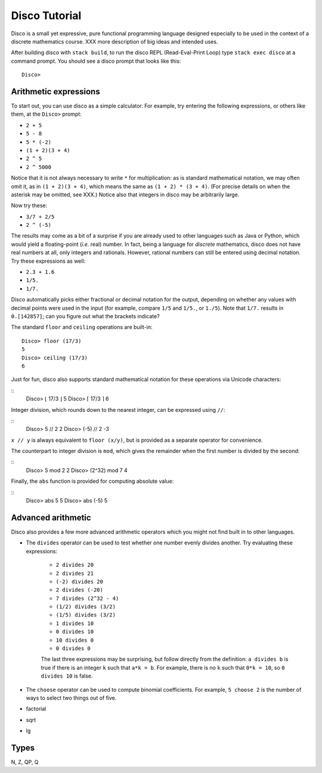 
**************
Disco Tutorial
**************

Disco is a small yet expressive, pure functional programming language
designed especially to be used in the context of a discrete
mathematics course. XXX more description of big ideas and intended
uses.

After building disco with ``stack build``, to run the disco REPL
(Read-Eval-Print Loop) type ``stack exec disco`` at a command prompt.
You should see a disco prompt that looks like this:

::

    Disco>

Arithmetic expressions
======================

To start out, you can use disco as a simple calculator.  For
example, try entering the following expressions, or others like them,
at the ``Disco>`` prompt:

* ``2 + 5``
* ``5 - 8``
* ``5 * (-2)``
* ``(1 + 2)(3 + 4)``
* ``2 ^ 5``
* ``2 ^ 5000``

Notice that it is not always necessary to write ``*`` for
multiplication: as is standard mathematical notation, we may often
omit it, as in ``(1 + 2)(3 + 4)``, which means the same as ``(1 + 2) *
(3 + 4)``. (For precise details on when the asterisk may be omitted,
see XXX.)  Notice also that integers in disco may be arbitrarily
large.

Now try these:

* ``3/7 + 2/5``
* ``2 ^ (-5)``

The results may come as a bit of a surprise if you are already used to
other languages such as Java or Python, which would yield a
floating-point (*i.e.* real) number.  In fact, being a language for
*discrete* mathematics, disco does not have real numbers at all, only
integers and rationals.  However, rational numbers can still be
entered using decimal notation.  Try these expressions as well:

* ``2.3 + 1.6``
* ``1/5.``
* ``1/7.``

Disco automatically picks either fractional or decimal notation for
the output, depending on whether any values with decimal points were
used in the input (for example, compare ``1/5`` and ``1/5.``, or
``1./5``).  Note that ``1/7.`` results in ``0.[142857]``;
can you figure out what the brackets indicate?

The standard ``floor`` and ``ceiling`` operations are built-in:

::

    Disco> floor (17/3)
    5
    Disco> ceiling (17/3)
    6

Just for fun, disco also supports standard mathematical notation for
these operations via Unicode characters:

::
    Disco> ⌊ 17/3 ⌋
    5
    Disco> ⌈ 17/3 ⌉
    6

Integer division, which rounds down to the nearest integer, can be
expressed using ``//``:

::
    Disco> 5 // 2
    2
    Disco> (-5) // 2
    -3

``x // y`` is always equivalent to ``floor (x/y)``, but is provided as
a separate operator for convenience.

The counterpart to integer division is ``mod``, which gives the
remainder when the first number is divided by the second:

::
    Disco> 5 mod 2
    2
    Disco> (2^32) mod 7
    4

Finally, the ``abs`` function is provided for computing absolute
value:

::
    Disco> abs 5
    5
    Disco> abs (-5)
    5


Advanced arithmetic
===================

Disco also provides a few more advanced arithmetic operators which you
might not find built in to other languages.

* The ``divides`` operator can be used to test whether one number
  evenly divides another.  Try evaluating these expressions:

    * ``2 divides 20``
    * ``2 divides 21``
    * ``(-2) divides 20``
    * ``2 divides (-20)``
    * ``7 divides (2^32 - 4)``
    * ``(1/2) divides (3/2)``
    * ``(1/5) divides (3/2)``
    * ``1 divides 10``
    * ``0 divides 10``
    * ``10 divides 0``
    * ``0 divides 0``

    The last three expressions may be surprising, but follow directly
    from the definition: ``a divides b`` is true if there is an
    integer ``k`` such that ``a*k = b``.  For example, there is no
    ``k`` such that ``0*k = 10``, so ``0 divides 10`` is false.

* The ``choose`` operator can be used to compute binomial
  coefficients.  For example, ``5 choose 2`` is the number of ways to
  select two things out of five.

* factorial
* sqrt
* lg

Types
=====

N, Z, QP, Q
